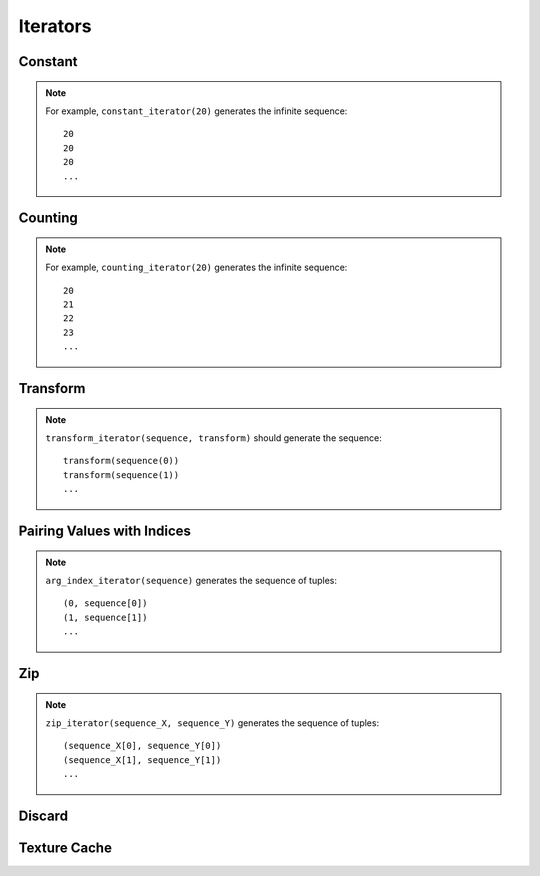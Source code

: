 .. meta::
  :description: rocPRIM documentation and API reference library
  :keywords: rocPRIM, ROCm, API, documentation

.. _iterators:

********************************************************************
 Iterators
********************************************************************

Constant
==========

.. doxygenclass:: rocprim::constant_iterator
   :members:


.. note::

   For example, ``constant_iterator(20)`` generates the infinite sequence::

     20
     20
     20
     ...

Counting
==========

.. doxygenclass:: rocprim::counting_iterator
   :members:

.. note::
   For example, ``counting_iterator(20)`` generates the infinite sequence::

     20
     21
     22
     23
     ...

Transform
============

.. doxygenclass:: rocprim::transform_iterator
   :members:

.. note::

   ``transform_iterator(sequence, transform)`` should generate the sequence::

     transform(sequence(0))
     transform(sequence(1))
     ...

Pairing Values with Indices
=============================

.. doxygenclass:: rocprim::arg_index_iterator
   :members:

.. note::
   ``arg_index_iterator(sequence)`` generates the sequence of tuples::

     (0, sequence[0])
     (1, sequence[1])
     ...

Zip
==============

.. doxygenclass:: rocprim::zip_iterator
   :members:

.. note::
   ``zip_iterator(sequence_X, sequence_Y)`` generates the sequence of tuples::

     (sequence_X[0], sequence_Y[0])
     (sequence_X[1], sequence_Y[1])
     ...

Discard
==============

.. doxygenclass:: rocprim::discard_iterator
   :members:

Texture Cache
================

.. doxygenclass:: rocprim::texture_cache_iterator
   :members:
